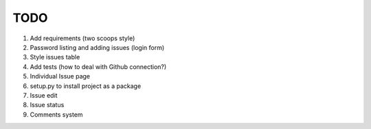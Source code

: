 ====
TODO
====

#. Add requirements (two scoops style)
#. Password listing and adding issues (login form)
#. Style issues table
#. Add tests (how to deal with Github connection?)
#. Individual Issue page
#. setup.py to install project as a package
#. Issue edit
#. Issue status
#. Comments system
